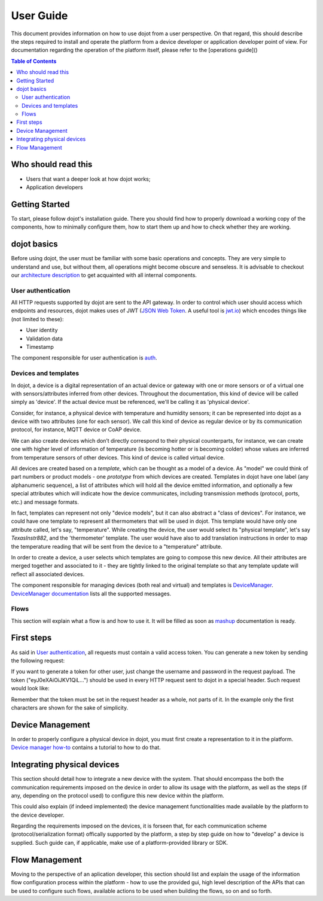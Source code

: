 User Guide
==========

This document provides information on how to use dojot from a user perspective. On that
regard, this should describe the steps required to install and operate the platform from a device
developer or application developer point of view. For documentation regarding the operation of the
platform itself, please refer to the [operations guide]()

.. contents:: Table of Contents
  :local:

Who should read this
--------------------

- Users that want a deeper look at how dojot works;
- Application developers


Getting Started
---------------

To start, please follow dojot's installation guide. There you should find how to properly download a working copy of the components, how to minimally configure them, how to start them up and how to check whether they are working.

dojot basics
------------

Before using dojot, the user must be familiar with some basic operations and concepts. They are very simple to understand and use, but without them, all operations might become obscure and senseless. It is advisable to checkout our `architecture description <architecture.html>`_ to get acquainted with all internal components.


User authentication
*******************

All HTTP requests supported by dojot are sent to the API gateway. In order to control which user should access which endpoints and resources, dojot makes uses of JWT (`JSON Web Token <https://tools.ietf.org/html/rfc7519>`_. A useful tool is `jwt.io <https://jwt.io/>`_) which encodes things like (not limited to these):

- User identity
- Validation data
- Timestamp

The component responsible for user authentication is `auth <https://github.com/dojot/auth>`_.


Devices and templates
*********************

In dojot, a device is a digital representation of an actual device or gateway with one or more sensors or of a virtual one with sensors/attributes inferred from other devices. Throughout the documentation, this kind of device will be called simply as 'device'. If the actual device must be referenced, we'll be calling it as 'physical device'.

Consider, for instance, a physical device with temperature and humidity sensors; it can be represented into dojot as a device with two attributes (one for each sensor). We call this kind of device as regular device or by its communication protocol, for instance, MQTT device or CoAP device.

We can also create devices which don’t directly correspond to their physical counterparts, for instance, we can create one with higher level of information of temperature (is becoming hotter or is becoming colder) whose values are inferred from temperature sensors of other devices. This kind of device is called virtual device.

All devices are created based on a *template*, which can be thought as a model of a device. As "model" we could think of part numbers or product models - one *prototype* from which devices are created. Templates in dojot have one label (any alphanumeric sequence), a list of attributes which will hold all the device emitted information, and optionally a few special attributes which will indicate how the device communicates, including transmission methods (protocol, ports, etc.) and message formats.

In fact, templates can represent not only "device models", but it can also abstract a "class of devices". For instance, we could have one template to represent all thermometers that will be used in dojot. This template would have only one attribute called, let's say, "temperature". While creating the device, the user would select its "physical template", let's say *TexasInstr882*, and the 'thermometer' template. The user would have also to add translation instructions in order to map the temperature reading that will be sent from the device to a "temperature" attribute. 

In order to create a device, a user selects which templates are going to compose this new device. All their attributes are merged together and associated to it - they are tightly linked to the original template so that any template update will reflect all associated devices.

The component responsible for managing devices (both real and virtual) and templates is `DeviceManager <https://github.com/dojot/device-manager>`_. `DeviceManager documentation <https://dojot.github.io/device-manager>`_ lists all the supported messages.


Flows
*****

This section will explain what a flow is and how to use it. It will be filled as soon as `mashup <https://github.com/dojot/mashup>`_ documentation is ready.

First steps
-----------

As said in  `User authentication`_, all requests must contain a valid access token. You can generate a new token by sending the following request:

.. code-block:: bash
  :linenos:

  $ curl -X POST http://localhost:8000/auth \
         -H 'Content-Type:application/json' \
         -d '{"username": "admin", "passwd" : "admin"}'

  {"jwt": "eyJ0eXAiOiJKV1QiL..."} 

  $

If you want to generate a token for other user, just change the username and password in the request payload.
The token ("eyJ0eXAiOiJKV1QiL...") should be used in every HTTP request sent to dojot in a special header. Such request would look like:

.. code-block:: bash
   :linenos:

   $ curl -X GET http://localhost:8000/device -H "Authorization: Bearer eyJ0eXAiOiJKV1QiL..." 

Remember that the token must be set in the request header as a whole, not parts of it. In the example only the first characters are shown for the sake of simplicity.


Device Management
-----------------

In order to properly configure a physical device in dojot, you must first create a representation to it in the platform. `Device manager how-to <https://dojot.github.io/device-manager/using-device-manager.html>`_ contains a tutorial to how to do that.


Integrating physical devices
----------------------------

This section should detail how to integrate a new device with the system. That should encompass
the both the communication requirements imposed on the device in order to allow its usage with
the platform, as well as the steps (if any, depending on the protocol used) to configure this
new device within the platform.

This could also explain (if indeed implemented) the device management functionalities made available
by the platform to the device developer.

Regarding the requirements imposed on the devices, it is forseen that, for each communication scheme
(protocol/serialization format) offically supported by the platform, a step by step guide on
how to "develop" a device is supplied. Such guide can, if applicable, make use of a platform-provided
library or SDK.


Flow Management
---------------

Moving to the perspective of an aplication developer, this section should list and explain the usage
of the information flow configuration process within the platform - how to use the provided gui,
high level description of the APIs that can be used to configure such flows, available actions to
be used when building the flows, so on and so forth.


